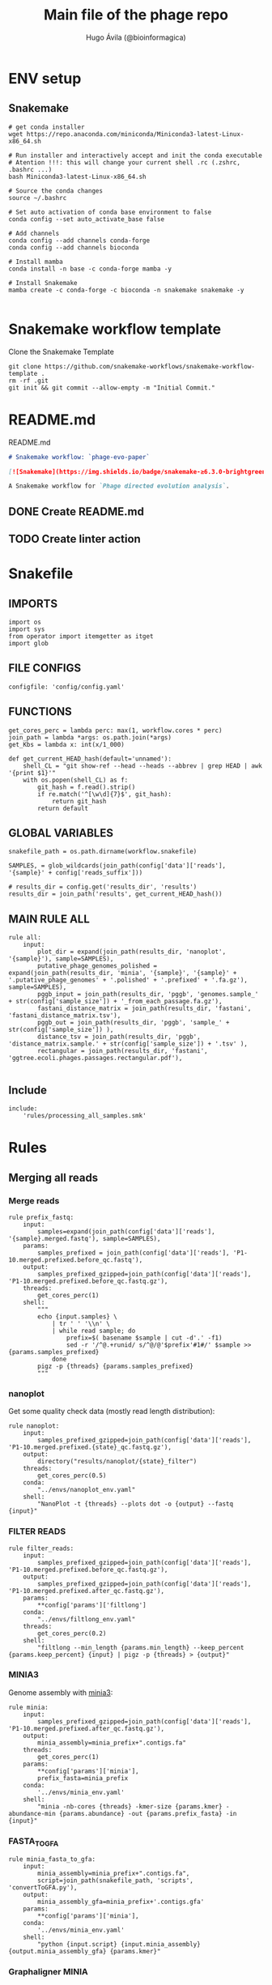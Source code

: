 #+TITLE: Main file of the phage repo
#+AUTHOR: Hugo Ávila (@bioinformagica)
#+LANGUAGE: en-us
#+STARTUP: overview
#+PROPERTY: header-args :dir ~/projects/phage-evo-paper :mkdirp yes :exports none :eval never-export

* ENV setup
** Snakemake
#+BEGIN_SRC shell
# get conda installer
wget https://repo.anaconda.com/miniconda/Miniconda3-latest-Linux-x86_64.sh

# Run installer and interactively accept and init the conda executable
# Atention !!!: this will change your current shell .rc (.zshrc, .bashrc ...)
bash Miniconda3-latest-Linux-x86_64.sh

# Source the conda changes
source ~/.bashrc

# Set auto activation of conda base environment to false
conda config --set auto_activate_base false

# Add channels
conda config --add channels conda-forge
conda config --add channels bioconda

# Install mamba
conda install -n base -c conda-forge mamba -y

# Install Snakemake
mamba create -c conda-forge -c bioconda -n snakemake snakemake -y

#+END_SRC

#+RESULTS:

* Snakemake workflow template
#+NAME: cb:get-snakemake-template
#+CAPTION: Clone the Snakemake Template
#+BEGIN_SRC shell
git clone https://github.com/snakemake-workflows/snakemake-workflow-template .
rm -rf .git
git init && git commit --allow-empty -m "Initial Commit."
#+END_SRC

* README.md
#+NAME: cb:README.md
#+CAPTION: README.md
#+BEGIN_SRC markdown :tangle README.md
# Snakemake workflow: `phage-evo-paper`

[![Snakemake](https://img.shields.io/badge/snakemake-≥6.3.0-brightgreen.svg)](https://snakemake.github.io)

A Snakemake workflow for `Phage directed evolution analysis`.
#+END_SRC
** DONE Create README.md
** TODO Create linter action
* Snakefile
:PROPERTIES:
:COOKIE_DATA: todo recursive
:header-args: :tangle workflow/Snakefile :mkdirp yes :exports none :eval never-export :comments link
:END:
** IMPORTS
#+BEGIN_SRC snakemake
import os
import sys
from operator import itemgetter as itget
import glob
#+END_SRC

** FILE CONFIGS
#+BEGIN_SRC snakemake
configfile: 'config/config.yaml'
#+END_SRC

** FUNCTIONS
#+BEGIN_SRC snakemake
get_cores_perc = lambda perc: max(1, workflow.cores * perc)
join_path = lambda *args: os.path.join(*args)
get_Kbs = lambda x: int(x/1_000)

def get_current_HEAD_hash(default='unnamed'):
    shell_CL = "git show-ref --head --heads --abbrev | grep HEAD | awk '{print $1}'"
    with os.popen(shell_CL) as f:
        git_hash = f.read().strip()
        if re.match('^[\w\d]{7}$', git_hash):
            return git_hash
        return default
#+END_SRC

** GLOBAL VARIABLES
#+BEGIN_SRC snakemake
snakefile_path = os.path.dirname(workflow.snakefile)

SAMPLES, = glob_wildcards(join_path(config['data']['reads'], '{sample}' + config['reads_suffix']))

# results_dir = config.get('results_dir', 'results')
results_dir = join_path('results', get_current_HEAD_hash())
#+END_SRC
** MAIN RULE ALL
#+BEGIN_SRC snakemake
rule all:
    input:
        plot_dir = expand(join_path(results_dir, 'nanoplot', '{sample}'), sample=SAMPLES),
        putative_phage_genomes_polished = expand(join_path(results_dir, 'minia', '{sample}', '{sample}' + '.putative_phage_genomes' + '.polished' + '.prefixed' + '.fa.gz'), sample=SAMPLES),
        pggb_input = join_path(results_dir, 'pggb', 'genomes.sample_' + str(config['sample_size']) + '_from_each_passage.fa.gz'),
        fastani_distance_matrix = join_path(results_dir, 'fastani', 'fastani_distance_matrix.tsv'),
        pggb_out = join_path(results_dir, 'pggb', 'sample_' + str(config['sample_size']) ),
        distance_tsv = join_path(results_dir, 'pggb', 'distance_matrix.sample.' + str(config['sample_size']) + '.tsv' ),
        rectangular = join_path(results_dir, 'fastani', 'ggtree.ecoli.phages.passages.rectangular.pdf'),

#+END_SRC

** Include
#+BEGIN_SRC snakemake
include:
    'rules/processing_all_samples.smk'
#+END_SRC

* Rules
** Merging all reads
:PROPERTIES:
:COOKIE_DATA: todo recursive
:header-args: :tangle workflow/rules/assembly_merged_reads.smk :mkdirp yes :exports none :eval never-export :comments link
:END:
*** Merge reads
#+BEGIN_SRC snakemake
rule prefix_fastq:
    input:
        samples=expand(join_path(config['data']['reads'], '{sample}.merged.fastq'), sample=SAMPLES),
    params:
        samples_prefixed = join_path(config['data']['reads'], 'P1-10.merged.prefixed.before_qc.fastq'),
    output:
        samples_prefixed_gzipped=join_path(config['data']['reads'], 'P1-10.merged.prefixed.before_qc.fastq.gz'),
    threads:
        get_cores_perc(1)
    shell:
        """
        echo {input.samples} \
            | tr ' ' '\\n' \
            | while read sample; do
                prefix=$( basename $sample | cut -d'.' -f1)
                sed -r '/^@.+runid/ s/^@/@'$prefix'#1#/' $sample >> {params.samples_prefixed}
            done
        pigz -p {threads} {params.samples_prefixed}
        """
#+END_SRC

*** nanoplot
Get some quality check data (mostly read length distribution):
#+BEGIN_SRC snakemake
rule nanoplot:
    input:
        samples_prefixed_gzipped=join_path(config['data']['reads'], 'P1-10.merged.prefixed.{state}_qc.fastq.gz'),
    output:
        directory("results/nanoplot/{state}_filter")
    threads:
        get_cores_perc(0.5)
    conda:
        "../envs/nanoplot_env.yaml"
    shell:
        "NanoPlot -t {threads} --plots dot -o {output} --fastq {input}"
#+END_SRC

*** FILTER READS
#+BEGIN_SRC snakemake
rule filter_reads:
    input:
        samples_prefixed_gzipped=join_path(config['data']['reads'], 'P1-10.merged.prefixed.before_qc.fastq.gz'),
    output:
        samples_prefixed_gzipped=join_path(config['data']['reads'], 'P1-10.merged.prefixed.after_qc.fastq.gz'),
    params:
        **config['params']['filtlong']
    conda:
        "../envs/filtlong_env.yaml"
    threads:
        get_cores_perc(0.2)
    shell:
        "filtlong --min_length {params.min_length} --keep_percent {params.keep_percent} {input} | pigz -p {threads} > {output}"
#+END_SRC

*** MINIA3
Genome assembly with [[https:https://github.com/GATB/minia][minia3]]:
#+BEGIN_SRC snakemake
rule minia:
    input:
        samples_prefixed_gzipped=join_path(config['data']['reads'], 'P1-10.merged.prefixed.after_qc.fastq.gz'),
    output:
        minia_assembly=minia_prefix+".contigs.fa"
    threads:
        get_cores_perc(1)
    params:
        **config['params']['minia'],
        prefix_fasta=minia_prefix
    conda:
        '../envs/minia_env.yaml'
    shell:
        "minia -nb-cores {threads} -kmer-size {params.kmer} -abundance-min {params.abundance} -out {params.prefix_fasta} -in {input}"
#+END_SRC

*** FASTA_TO_GFA
#+BEGIN_SRC snakemake
rule minia_fasta_to_gfa:
    input:
        minia_assembly=minia_prefix+".contigs.fa",
        script=join_path(snakefile_path, 'scripts', 'convertToGFA.py'),
    output:
        minia_assembly_gfa=minia_prefix+'.contigs.gfa'
    params:
        **config['params']['minia'],
    conda:
        '../envs/minia_env.yaml'
    shell:
        "python {input.script} {input.minia_assembly} {output.minia_assembly_gfa} {params.kmer}"
#+END_SRC

*** Graphaligner MINIA
#+BEGIN_SRC snakemake
rule polishing_graphaligner_minia:
    input:
        filtered = join_path(config['data']['reads'], 'filtered', '{sample}.filtered.fastq.gz'),
        minia_assembly_gfa = join_path('results', results_dir, 'minia', '{sample}', '{sample}.contigs.gfa'),
    output:
        minia_gaf = join_path('results', results_dir, 'minia', '{sample}', '{sample}.reads.polished.gaf'),
        polished_reads_fasta = join_path('results', results_dir, 'minia', '{sample}', '{sample}.reads.polished.fa'),
        polished_reads = join_path('results', results_dir, 'minia', '{sample}', '{sample}.reads.polished.fa.gz'),
    threads:
        get_cores_perc(0.3)
    params:
        dbtype = "vg",
        seed_minimizer = 15
    conda:
        '../envs/graphaligner_env.yaml'
    shell:
        "GraphAligner -g {input.minia_assembly_gfa} -f {input.filtered} -x {params.dbtype} "
        "--threads {threads} --seeds-minimizer-length {params.seed_minimizer} "
        "--seeds-minimizer-windowsize {params.seed_minimizer} -a {output.minia_gaf} "
        "--corrected-out {output.polished_reads_fasta} && "
        "cat {output.polished_reads_fasta} | bgzip -@ {threads} > {output.polished_reads}"
#+END_SRC

*** Filter by length
#+BEGIN_SRC snakemake
rule filter_by_length_and_index:
    input:
        minia_assembly_gfa_polished = join_path('results', results_dir, 'minia', '{sample}', '{sample}.contigs.polished.fa'),
        script = join_path(snakefile_path, 'scripts', 'filter_by_length.py')
    output:
        minia_assembly_polished_filtered = join_path('results', results_dir, 'minia', '{sample}', '{sample}.contigs.polished' + filter_contigs_prefix + ".fa.gz"),
        fai = join_path('results', results_dir, 'minia', '{sample}', '{sample}.contigs.polished' + filter_contigs_prefix + ".fa.gz.fai"),
        gzi = join_path('results', results_dir, 'minia', '{sample}', '{sample}.contigs.polished' + filter_contigs_prefix + ".fa.gz.gzi"),
    params:
        **config['params']['minia']
    conda:
        '../envs/bio_env.yaml'
    threads:
        1
    shell:
        "python3 {input.script} {input.minia_assembly_gfa_polished} {params.min_contig_lenght}  {params.max_contig_lenght} | bgzip > {output.minia_assembly_polished_filtered} && "
        "samtools faidx {output.minia_assembly_polished_filtered}"
#+END_SRC

*** Create index
#+BEGIN_SRC snakemake
rule create_index_fasta:
    input:
        minia_assembly_polished_filtered = filter_contigs_prefix + '.contigs.polished.fa',
    output:
        minia_assembly_polished_filtered_crompressed = filter_contigs_prefix + '.contigs.polished.fa.gz',
        fai = filter_contigs_prefix + '.contigs.polished.fa.gz.fai',
        gzi = filter_contigs_prefix + '.contigs.polished.fa.gz.gzi',
    threads:
        get_cores_perc(0.5)
    conda:
        '../envs/pggb_env.yaml'
    shell:
        "cat {input.minia_assembly_polished_filtered} | bgzip -@ {threads} > {output.minia_assembly_polished_filtered_crompressed} && "
        "samtools faidx {output.minia_assembly_polished_filtered_crompressed}"
#+END_SRC

*** Get sample and add parental phages genomes
#+BEGIN_SRC snakemake
rule add_parental_genomes_and_get_sample:
    input:
        minia_assembly_polished_filtered_crompressed = filter_contigs_prefix + '.contigs.polished.fa.gz',
        parental_genomes = config['data']['genomes']['ecoli_and_phages']
    params:
        prefix = filter_contigs_prefix + '.contigs.polished.sample1K.fa',
    output:
        minia_assembly_polished_filtered_crompressed_sampled = filter_contigs_prefix + '.contigs.polished.sample1K.fa.gz',
        fai = filter_contigs_prefix + '.contigs.polished.sample1K.fa.gz.fai',
        gzi = filter_contigs_prefix + '.contigs.polished.sample1K.fa.gz.gzi',
    threads:
        get_cores_perc(0.8)
    conda:
        '../envs/pggb_env.yaml'
    shell:
        "cat {input.parental_genomes} > {params.prefix} && "
        "samtools faidx {input.minia_assembly_polished_filtered_crompressed} "
        "$( seq 1 10 | while read i; do zgrep  -P '^>P'$i'#' {input.minia_assembly_polished_filtered_crompressed} | shuf -n 100 ; done | sed 's/>//' ) "
        ">> {params.prefix} && "
        " bgzip -@ {threads}  {params.prefix} && "
        " samtools faidx {output.minia_assembly_polished_filtered_crompressed_sampled}"
#+END_SRC

*** PGGB minia_polished
#+BEGIN_SRC snakemake
rule pggb_minia:
    input:
        minia_assembly_polished_filtered_crompressed_sampled = filter_contigs_prefix + '.contigs.polished.sample1K.fa.gz',
        fai = filter_contigs_prefix + '.contigs.polished.sample1K.fa.gz.fai',
        gzi = filter_contigs_prefix + '.contigs.polished.sample1K.fa.gz.gzi',
    output:
        directory( "results/pggb/minia.assembly" + pggb_prefix + ".ecoli.and.phages" ),
    params:
        **config['params']['pggb']
    conda:
        '../envs/pggb_env.yaml'
    threads:
        get_cores_perc(1)
    shell:
        "n_mappings=$( zgrep -c '>' {input.minia_assembly_polished_filtered_crompressed_sampled} ) && "
        " pggb -m -p {params.map_pct_id} -n $n_mappings -s {params.segment_length} -l {params.block_length} -t {threads} -o {output} -i {input.minia_assembly_polished_filtered_crompressed_sampled}"
#+END_SRC

*** Get distance matrix
#+BEGIN_SRC snakemake
rule odgi_get_distance_matrix:
    input:
        odgi_graph = glob.glob(join_path("results/pggb/minia.assembly" + pggb_prefix + ".ecoli.and.phages",  '*.smooth.final.og'))[0]
    output:

#+END_SRC

** Assembly each passage
:PROPERTIES:
:COOKIE_DATA: todo recursive
:header-args: :tangle workflow/rules/assembly_each_passage_reads.smk :mkdirp yes :exports none :eval never-export :comments link
:END:
*** Prefix reads
#+BEGIN_SRC snakemake
rule prefix_fastq:
    input:
        sample = join_path(config['data']['reads'], '{sample}.merged.fastq'),
    output:
        sample_prefixed = join_path(config['data']['reads'], 'prefixed', '{sample}.prefixed.fastq.gz')
    threads:
        get_cores_perc(1)
    conda:
        '../envs/pggb_env.yaml'
    shell:
        "prefix=$( basename {input.sample} | cut -d'.' -f1) && "
        "sed -r '/^@.+runid/ s/^@/@'$prefix'#1#/' {input.sample} | bgzip > {output.sample_prefixed}"
#+END_SRC

*** nanoplot
Get some quality check data (mostly read length distribution):
#+BEGIN_SRC snakemake
rule quality_check_plot_before_filtering:
    input:
        sample = join_path(config['data']['reads'], '{state}', '{sample}.{state}.fastq.gz')
    output:
        plot_dir = directory("results/single/nanoplot/{state}/{sample}")
    threads:
        get_cores_perc(1)
    conda:
        "../envs/nanoplot_env.yaml"
    shell:
        "NanoPlot -t 2 --plots dot -o {output.plot_dir} --fastq {input.sample}"
#+END_SRC

*** FILTER READS
#+BEGIN_SRC snakemake
rule filter_reads:
    input:
        prefixed = join_path(config['data']['reads'], 'prefixed', '{sample}.prefixed.fastq.gz')
    output:
        filtered = join_path(config['data']['reads'], 'filtered', '{sample}.filtered.fastq.gz')
    params:
        ,**config['params']['filtlong']
    conda:
        "../envs/filtlong_env.yaml"
    threads:
        10
    shell:
        "filtlong --min_length {params.min_length} --keep_percent {params.keep_percent} {input.prefixed} | pigz > {output.filtered}"
#+END_SRC

*** Minia assembly
Genome assembly with [[https:https://github.com/GATB/minia][minia3]]:
#+BEGIN_SRC snakemake
rule minia:
    input:
        prefixed = join_path(config['data']['reads'], 'prefixed', '{sample}.prefixed.fastq.gz'),
        script_abundance = join_path(snakefile_path, 'scripts', 'get_abundance.sh'),
    output:
        minia_assembly =  join_path('results', results_dir, 'minia', '{sample}', '{sample}.contigs.fa'),
    threads:
        4
    params:
        **config['params']['minia'],
    conda:
        '../envs/minia_env.yaml'
    shell:
        "RELATIVE_ABUNDACE=$( {input.script_abundance} {params.P1_abundance} {params.P1_bp} {input.prefixed} ) && "
        "minia -nb-cores {params.cores} -kmer-size {params.kmer} -abundance-min $RELATIVE_ABUNDACE "
        "-out $(echo {output.minia_assembly} | sed 's/.contigs.fa//') -in {input.prefixed} && "
        "find $( dirname {output.minia_assembly} ) -type f ! -name '*'$(basename {output.minia_assembly}) -exec rm {{}} \;"
#+END_SRC
*** fasta to gfa
#+BEGIN_SRC snakemake
rule minia_fasta_to_gfa:
    input:
        minia_assembly =  join_path('results', results_dir, 'minia', '{sample}', '{sample}.contigs.fa'),
        script = join_path(snakefile_path, 'scripts', 'convertToGFA.py'),
    output:
        minia_assembly_gfa = join_path('results', results_dir, 'minia', '{sample}', '{sample}.contigs.gfa')
    params:
        **config['params']['minia'],
    conda:
        '../envs/minia_env.yaml'
    threads:
        10
    shell:
        "python {input.script} {input.minia_assembly} {output.minia_assembly_gfa} {params.kmer}"
#+END_SRC

*** Graphaligner MINIA
#+BEGIN_SRC snakemake
rule polishing_graphaligner_minia:
    input:
        samples_prefixed_gzipped = join_path(config['data']['reads'], 'prefixed', '{sample}.prefixed.fastq.gz'),
        minia_assembly_gfa = join_path('results', 'single', 'minia', '{sample}', '{sample}.' + minia_prefix + ".contigs.gfa")
    output:
        minia_gaf = join_path('results', 'single', 'minia', '{sample}', '{sample}.' + minia_prefix + ".contigs.polished.gaf"),
        minia_assembly_gfa_polished = join_path('results', 'single', 'minia', '{sample}', '{sample}.' + minia_prefix + ".contigs.polished.fa"),
    threads:
        4
    params:
        dbtype = "vg",
        seed_minimizer = 15
    conda:
        '../envs/graphaligner_env.yaml'
    shell:
        "GraphAligner -g {input.minia_assembly_gfa} -f {input.samples_prefixed_gzipped} -x {params.dbtype} --threads 10 --seeds-minimizer-length {params.seed_minimizer} --seeds-minimizer-windowsize {params.seed_minimizer} -a {output.minia_gaf} --corrected-out {output.minia_assembly_gfa_polished}"
#+END_SRC

**** TODO Add graphaligner to pggb_env
*** Filter by length
#+BEGIN_SRC snakemake
rule filter_by_length_and_index:
    input:
        minia_assembly_gfa_polished = join_path('results', 'single', 'minia', '{sample}', '{sample}.' + minia_prefix + ".contigs.polished.fa"),
        script = join_path(snakefile_path, 'scripts', 'filter_by_length.py')
    output:
        minia_assembly_polished_filtered = join_path('results', 'single', 'minia', '{sample}', '{sample}.' + minia_prefix + ".contigs.polished" + filter_contigs_prefix + ".fa.gz"),
        fai = join_path('results', 'single', 'minia', '{sample}', '{sample}.' + minia_prefix + ".contigs.polished" + filter_contigs_prefix + ".fa.gz.fai"),
        giz = join_path('results', 'single', 'minia', '{sample}', '{sample}.' + minia_prefix + ".contigs.polished" + filter_contigs_prefix + ".fa.gz.gzi"),
    params:
        ,**config['params']['minia']
    conda:
        '../envs/bio_env.yaml'
    threads:
        10
    shell:
        "python3 {input.script} {input.minia_assembly_gfa_polished} {params.min_contig_lenght}  {params.max_contig_lenght} | bgzip > {output.minia_assembly_polished_filtered} && "
        "samtools faidx {output.minia_assembly_polished_filtered}"
#+END_SRC
**** TODO ADD samtools to bio_env or add biopython to pggb_env
*** Sample 1000
#+BEGIN_SRC snakemake
rule sample_genomes:
    input:
        polished_reads = join_path('results', results_dir, 'minia', '{sample}', '{sample}.reads.polished.fa.gz'),
    output:
        polished_reads = join_path('results', results_dir, 'minia', '{sample}', '{sample}.reads.polished.sample.fa.gz' ),
    params:
        sample_size = 100
    threads:
        4
    shell:
        "samtools faidx {input.polished_reads} $(zgrep '>' {input.polished_reads} | sed 's/>//' | cut -d ' ' -f1 | shuf -n {params.sample_size}) | "
        "bgzip > {output.polished_reads}"
#+END_SRC
*** Merge samples
#+BEGIN_SRC snakemake
rule merge_samples_and_parental_genomes:
    input:
        polished_reads = expand(join_path('results', results_dir, 'minia', '{sample}', '{sample}.reads.polished.sample.fa.gz' ), sample=SAMPLES),
        ecoli_and_phages = config['data']['genomes']['ecoli_and_phages'],
    output:
        pggb_input = join_path('results', results_dir, 'pggb', 'minia.merged.1K.sample.fa.gz'),
        fai = join_path('results', results_dir, 'pggb', 'minia.merged.1K.sample.fa.gz.fai'),
        gzi = join_path('results', results_dir, 'pggb', 'minia.merged.1K.sample.fa.gz.gzi'),
    conda:
        '../envs/pggb_env.yaml'
    threads:
        get_cores_perc(1)
    shell:
        "cat {input.ecoli_and_phages} <(zcat {input.polished_reads}) | bgzip -@ {threads} > {output.pggb_input} && "
        "samtools faidx {output.pggb_input}"
#+END_SRC
*** Pangenome PGGB
#+BEGIN_SRC snakemake
rule pggb_pangenome:
    input:
        pggb_input = join_path('results', results_dir, 'pggb', 'minia.merged.1K.sample.fa.gz'),
        fai = join_path('results', results_dir, 'pggb', 'minia.merged.1K.sample.fa.gz.fai'),
        gzi = join_path('results', results_dir, 'pggb', 'minia.merged.1K.sample.fa.gz.gzi'),
    output:
        pggb_out = directory(join_path('results', results_dir, 'pggb', 'out')),
    params:
        **config['params']['pggb']
    threads:
        get_cores_perc(1)
    conda:
        '../envs/pggb_env.yaml'
    shell:
        "n_mappings=$( zgrep -c '>' {input.pggb_input} ) && "
        "pggb -m -p {params.map_pct_id} -n $n_mappings -s {params.segment_length} -l {params.block_length} -t {threads} -o {output.pggb_out} -i {input.pggb_input}"
#+END_SRC
*** Get distance
#+BEGIN_SRC snakemake
rule get_distance_metrics:
    input:
        pggb_out = join_path('results', results_dir, 'pggb', 'out'),
    output:
        distance_tsv = join_path('results', results_dir, 'pggb', 'distance_matrix.tsv'),
    threads:
        get_cores_perc(1)
    conda:
        '../envs/pggb_env.yaml'
    shell:
        "odgi paths -t {threads} -d -i {input.pggb_out}/*.smooth.final.og > {output.distance_tsv}"
#+END_SRC
*** R phylogeny
#+BEGIN_SRC snakemake
# rule phylogeny:
#     input:
#         distance_tsv = join_path('results', 'single', 'pggb', 'distance_matrix.tsv'),
#         script = join_path(snakefile_path, 'scripts', 'phylogeny.R'),
#     output:
#         phylogeny_svg = join_path('results', 'phylogeny', 'tree.svg'),
#         phylogeny_pdf = join_path('results', 'phylogeny', 'tree.pdf'),
#         phylogeny_newick = join_path('results', 'phylogeny', 'tree.newick'),
#         pca_pdf = join_path('results', 'phylogeny', 'pca.pdf'),

#+END_SRC
*** Genomic anotation

** Best Abundance
:PROPERTIES:
:COOKIE_DATA: todo recursive
:header-args: :tangle workflow/rules/best_abundance.smk :mkdirp yes :exports none :eval never-export :comments link
:END:
*** Minia assembly
Genome assembly with [[https:https://github.com/GATB/minia][minia3]]:
#+BEGIN_SRC snakemake
rule minia:
    input:
        filtered = join_path(config['data']['reads'], 'prefixed', 'P1.prefixed.fastq.gz')
    output:
        minia_assembly =  join_path('results', 'test_abundance', 'minia', 'A{abundance}.K{kmer}', 'minia.assembly.contigs.fa')
    threads:
        6
    params:
        kmer = '{kmer}',
        abundance = '{abundance}',
    conda:
        '../envs/minia_env.yaml'
    shell:
        "minia -nb-cores 5 -kmer-size {params.kmer} -abundance-min {params.abundance} -out $( echo {output.minia_assembly} | sed 's/.contigs.fa//' ) -in {input.filtered} && "
        " find $( dirname {output.minia_assembly} ) -type f ! -name '*'$(basename {output.minia_assembly}) -exec rm {{}} \;"
#+END_SRC
*** fasta to gfa
#+BEGIN_SRC snakemake
rule minia_fasta_to_gfa:
    input:
        minia_assembly =  join_path('results', 'test_abundance', 'minia', 'A{abundance}.K{kmer}', 'minia.assembly.contigs.fa'),
        script = join_path(snakefile_path, 'scripts', 'convertToGFA.py'),
    output:
        minia_assembly_gfa =  join_path('results', 'test_abundance', 'minia', 'A{abundance}.K{kmer}', 'minia.assembly.contigs.gfa'),
    params:
        kmer = '{kmer}',
    conda:
        '../envs/minia_env.yaml'
    threads:
        10
    shell:
        "python {input.script} {input.minia_assembly} {output.minia_assembly_gfa} {params.kmer}"
#+END_SRC

** relative_abundace
:PROPERTIES:
:COOKIE_DATA: todo recursive
:header-args: :tangle workflow/rules/relative_abundace.smk :mkdirp yes :exports none :eval never-export :comments link
:END:
*** config
#+BEGIN_SRC snakemake
# results_dir = os.path.basename(workflow.snakefile).replace('.smk', '')
#+END_SRC
*** Prefix reads
#+BEGIN_SRC snakemake
rule prefix_fastq:
    input:
        sample = join_path(config['data']['reads'], '{sample}.merged.fastq'),
    output:
        sample_prefixed = join_path(config['data']['reads'], 'prefixed', '{sample}.prefixed.fastq.gz')
    threads:
        get_cores_perc(1)
    conda:
        '../envs/pggb_env.yaml'
    shell:
        "prefix=$( basename {input.sample} | cut -d'.' -f1) && "
        "sed -r '/^@.+runid/ s/^@/@'$prefix'#1#/' {input.sample} | bgzip > {output.sample_prefixed}"
#+END_SRC
*** FASTQ lenght filtering
#+BEGIN_SRC snakemake
rule filter_reads:
    input:
        prefixed = join_path(config['data']['reads'], 'prefixed', '{sample}.prefixed.fastq.gz')
    output:
        filtered = join_path(config['data']['reads'], 'filtered', '{sample}.filtered.fastq.gz')
    params:
        **config['params']['seqkit']
    conda:
        "../envs/seqkit_env.yaml"
    threads:
        4
    shell:
        "seqkit seq {input.prefixed} -j {threads} -m {params.min} -M {params.max} | bgzip > {output.filtered}"
#+END_SRC
**** TODO Remember to add bgzip to seqkit env maybe
*** Minia assembly
Genome assembly with [[https:https://github.com/GATB/minia][minia3]]:
#+BEGIN_SRC snakemake
rule minia:
    input:
        prefixed = join_path(config['data']['reads'], 'prefixed', '{sample}.prefixed.fastq.gz'),
        script_abundance = join_path(snakefile_path, 'scripts', 'get_abundance.sh'),
    output:
        minia_assembly =  join_path('results', results_dir, 'minia', '{sample}', '{sample}.contigs.fa'),
    threads:
        4
    params:
        ,**config['params']['minia'],
    conda:
        '../envs/minia_env.yaml'
    shell:
        "RELATIVE_ABUNDACE=$( {input.script_abundance} {params.P1_abundance} {params.P1_bp} {input.prefixed} ) && "
        "minia -nb-cores {params.cores} -kmer-size {params.kmer} -abundance-min $RELATIVE_ABUNDACE "
        "-out $(echo {output.minia_assembly} | sed 's/.contigs.fa//') -in {input.prefixed} && "
        "find $( dirname {output.minia_assembly} ) -type f ! -name '*'$(basename {output.minia_assembly}) -exec rm {{}} \;"
#+END_SRC
*** fasta to gfa
#+BEGIN_SRC snakemake
rule minia_fasta_to_gfa:
    input:
        minia_assembly =  join_path('results', results_dir, 'minia', '{sample}', '{sample}.contigs.fa'),
        script = join_path(snakefile_path, 'scripts', 'convertToGFA.py'),
    output:
        minia_assembly_gfa = join_path('results', results_dir, 'minia', '{sample}', '{sample}.contigs.gfa')
    params:
        ,**config['params']['minia'],
    conda:
        '../envs/minia_env.yaml'
    threads:
        10
    shell:
        "python {input.script} {input.minia_assembly} {output.minia_assembly_gfa} {params.kmer}"
#+END_SRC

*** Graphaligner MINIA
#+BEGIN_SRC snakemake
rule polishing_graphaligner_minia:
    input:
        filtered = join_path(config['data']['reads'], 'filtered', '{sample}.filtered.fastq.gz'),
        minia_assembly_gfa = join_path('results', results_dir, 'minia', '{sample}', '{sample}.contigs.gfa'),
    output:
        minia_gaf = join_path('results', results_dir, 'minia', '{sample}', '{sample}.reads.polished.gaf'),
        polished_reads_fasta = join_path('results', results_dir, 'minia', '{sample}', '{sample}.reads.polished.fa'),
        polished_reads = join_path('results', results_dir, 'minia', '{sample}', '{sample}.reads.polished.fa.gz'),
    threads:
        get_cores_perc(0.3)
    params:
        dbtype = "vg",
        seed_minimizer = 15
    conda:
        '../envs/graphaligner_env.yaml'
    shell:
        "GraphAligner -g {input.minia_assembly_gfa} -f {input.filtered} -x {params.dbtype} "
        "--threads {threads} --seeds-minimizer-length {params.seed_minimizer} "
        "--seeds-minimizer-windowsize {params.seed_minimizer} -a {output.minia_gaf} "
        "--corrected-out {output.polished_reads_fasta} && "
        "cat {output.polished_reads_fasta} | bgzip -@ {threads} > {output.polished_reads}"
#+END_SRC

**** TODO Add graphaligner to pggb_env
*** Sample genomes
#+BEGIN_SRC snakemake
rule sample_genomes:
    input:
        polished_reads = join_path('results', results_dir, 'minia', '{sample}', '{sample}.reads.polished.fa.gz'),
    output:
        polished_reads = join_path('results', results_dir, 'minia', '{sample}', '{sample}.reads.polished.sample.' + str(config['sample_size']) + '.fa.gz' ),
    params:
        sample_size = config['sample_size']
    threads:
        4
    shell:
        "samtools faidx {input.polished_reads} $(zgrep '>' {input.polished_reads} | sed 's/>//' | cut -d ' ' -f1 | shuf -n {params.sample_size}) | "
        "bgzip > {output.polished_reads}"
#+END_SRC
*** Merge samples
#+BEGIN_SRC snakemake
rule merge_samples_and_parental_genomes:
    input:
        polished_reads = expand(join_path('results', results_dir, 'minia', '{sample}', '{sample}.reads.polished.sample.' + str(config['sample_size']) + '.fa.gz' ), sample=SAMPLES),
        ecoli_and_phages = config['data']['genomes']['ecoli_and_phages'],
    output:
        pggb_input = join_path('results', results_dir, 'pggb', 'minia.merged.' + str(config['sample_size']) + '.sample.fa.gz'),
        fai = join_path('results', results_dir, 'pggb', 'minia.merged.' + str(config['sample_size']) + '.sample.fa.gz.fai'),
        gzi = join_path('results', results_dir, 'pggb', 'minia.merged.' + str(config['sample_size']) + '.sample.fa.gz.gzi'),
    conda:
        '../envs/pggb_env.yaml'
    threads:
        get_cores_perc(1)
    shell:
        "cat {input.ecoli_and_phages} <(zcat {input.polished_reads}) | bgzip -@ {threads} > {output.pggb_input} && "
        "samtools faidx {output.pggb_input}"
#+END_SRC
*** Pangenome PGGB
#+BEGIN_SRC snakemake
rule pggb_pangenome:
    input:
        pggb_input = join_path('results', results_dir, 'pggb', 'minia.merged.' + str(config['sample_size']) + '.sample.fa.gz'),
        fai = join_path('results', results_dir, 'pggb', 'minia.merged.' + str(config['sample_size']) + '.sample.fa.gz.fai'),
        gzi = join_path('results', results_dir, 'pggb', 'minia.merged.' + str(config['sample_size']) + '.sample.fa.gz.gzi'),
    output:
        pggb_out = directory(join_path('results', results_dir, 'pggb', 'out')),
    params:
        ,**config['params']['pggb']
    threads:
        get_cores_perc(1)
    conda:
        '../envs/pggb_env.yaml'
    shell:
        "n_mappings=$( zgrep -c '>' {input.pggb_input} ) && "
        "pggb -m -p {params.map_pct_id} -n $n_mappings -s {params.segment_length} -l {params.block_length} -k {params.min_match_len} -B {params.transclose_batch} -t {threads} -o {output.pggb_out} -i {input.pggb_input}"
#+END_SRC
*** Get distance
#+BEGIN_SRC snakemake
rule get_distance_metrics:
    input:
        pggb_out = join_path('results', results_dir, 'pggb', 'out'),
    output:
        distance_tsv = join_path('results', results_dir, 'pggb', 'distance_matrix.sample.' + str(config['sample_size']) + '.tsv'),
    threads:
        get_cores_perc(1)
    conda:
        '../envs/pggb_env.yaml'
    shell:
        "odgi paths -t {threads} -d -i {input.pggb_out}/*.smooth.final.og > {output.distance_tsv}"
#+END_SRC
*** Plot phylogeny
#+BEGIN_SRC snakemake
rule plot_phylogeny:
    input:
        distance_tsv = join_path('results', results_dir, 'pggb', 'distance_matrix.sample.' + str(config['sample_size']) + '.tsv'),
        script_phylogeny = join_path(snakefile_path, 'scripts', 'phylogeny.R'),
    output:
        rectangular = join_path('results', results_dir, 'plots', 'ggtree.ecoli.phages.passages.rectangular.pdf'),
        daylight = join_path('results', results_dir, 'plots', 'ggtree.ecoli.phages.passages.daylight.pdf'),
    conda:
        '../envs/R_env.yaml'
    threads:
        1
    shell:
        "Rscript {input.script_phylogeny} {input.distance_tsv} {output.rectangular}"
#+END_SRC
*** Split_multifasta
#+BEGIN_SRC snakemake
checkpoint split_multifasta:
    input:
        pggb_input = join_path('results', results_dir, 'pggb', 'minia.merged.' + str(config['sample_size']) + '.sample.fa.gz'),
        fai = join_path('results', results_dir, 'pggb', 'minia.merged.' + str(config['sample_size']) + '.sample.fa.gz.fai'),
        gzi = join_path('results', results_dir, 'pggb', 'minia.merged.' + str(config['sample_size']) + '.sample.fa.gz.gzi'),
    output:
        split_fastas_dir = join_path('results', results_dir, 'split_fastas_sample' + str(config['sample_size']))
        # split_fastas_paths = join_path('results', results_dir, 'split_fastas_sample' + str(config['sample_size']), 'all_fastas_paths.txt')
    conda:
        '../envs/pggb_env'
    threads:
        1
    shell:
        "fasta_dir=$(dirname {output.split_fastas_paths}) && "
        "zgrep '>' {input.pggb_input} | sed 's/>//' | "
        "while read f; do samtools faidx {input.pggb_input} $f > ${{fasta_dir}}/${{f}}.fa; done"

        # "find $fasta_dir -name '*.fa' -exec readlink -f {{}} \; > {output.split_fastas_paths}"
#+END_SRC

*** FASTANI_DISTANCE
#+BEGIN_SRC snakemake
rule fastaANI_distance_matrix:
    input:
        split_fastas_paths = join_path('results', results_dir, 'split_fastas_sample' + str(config['sample_size']), 'all_fastas_paths.txt')
    output:
        fastani_distance_matrix = join_path('results', results_dir, 'plots','fastani', 'fastani_distance_matrix.tsv'),
    conda:
        '../envs/fastani_env.yaml'
    threads:
        get_cores_perc(1)
    shell:
        "fastANI  -t {threads} --fragLen 200 --ql {input.split_fastas_paths} --rl {input.split_fastas_paths} -o /dev/stdout  | "
        "sed -r 's#'$(readlink -f {input.split_fastas_paths} | xargs dirname )'##g;s#.fa##g' | awk -v OFS='\\t' '{{print $1,$2,$3}}' >{output.fastani_distance_matrix}"



#+END_SRC
*** FASTANI_PLOT
#+BEGIN_SRC snakemake
rule fastANI_plot_tree:
    input:
        fastani_distance_matrix = join_path('results', results_dir, 'plots','fastani', 'fastani_distance_matrix.tsv'),
        script_phylogeny_fastani = join_path(snakefile_path, 'scripts', 'phylogeny_fastani.R'),
    output:
        rectangular = join_path('results', results_dir, 'plots','fastani', 'ggtree.ecoli.phages.passages.rectangular.pdf'),
        daylight = join_path('results', results_dir, 'plots','fastani', 'ggtree.ecoli.phages.passages.daylight.pdf'),
    conda:
        '../envs/R_envs.yaml'
    threads:
        1
    shell:
        'Rscript {input.script_phylogeny_fastani} {input.fastani_distance_matrix} {output.rectangular}'

#+END_SRC
*** Annotation
#+BEGIN_SRC snakemake
rule annotation:
    input:
        split_fastas_paths = join_path('results', results_dir, 'split_fastas_sample' + str(config['sample_size']), 'all_fastas_paths.txt')
    output:


#+END_SRC

** Processing two replicates
:PROPERTIES:
:COOKIE_DATA: todo recursive
:header-args: :tangle workflow/rules/processing_all_samples.smk :mkdirp yes :exports none :eval never-export :comments link
:END:
*** Plot lengths
#+BEGIN_SRC snakemake
rule quality_check_plot:
    input:
        reads = join_path(config['data']['reads'], '{sample}' + config['reads_suffix'])
    output:
        plot_dir = directory(join_path(results_dir, 'nanoplot', '{sample}'))
    threads:
        4
    conda:
        "../envs/nanoplot_env.yaml"
    shell:
        "NanoPlot -t {threads} --plots dot --fastq {input.reads} -o {output.plot_dir}"
#+END_SRC
*** Assembly
#+BEGIN_SRC snakemake
rule minia_assembly:
    input:
        reads = join_path(config['data']['reads'], '{sample}' + config['reads_suffix']),
        script_abundance = join_path(snakefile_path, 'scripts', 'get_abundance.sh'),
        script_fa_to_gfa = join_path(snakefile_path, 'scripts', 'convertToGFA.py'),
    output:
        minia_assembly = join_path(results_dir, 'minia', '{sample}', '{sample}.minia.contigs.fa'),
        minia_assembly_gfa = join_path(results_dir, 'minia', '{sample}', '{sample}.minia.contigs.gfa'),
        log_abundance = join_path('logs', '{sample}.abundance.txt'),
    params:
        **config['params']['minia'],
    threads:
        get_cores_perc(0.1)
    conda:
        '../envs/minia_env.yaml'
    shell:
        "RELATIVE_ABUNDACE=$( {input.script_abundance} {params.P1_abundance} {params.P1_bp} {input.reads} ) && "
        'echo "{wildcards.sample},${{RELATIVE_ABUNDACE}}" > {output.log_abundance} && '
        "minia -nb-cores {threads} -kmer-size {params.kmer} -abundance-min $RELATIVE_ABUNDACE "
        "-out $(echo {output.minia_assembly} | sed 's/.contigs.fa//') -in {input.reads} && "
        "find $( dirname {output.minia_assembly} ) -type f ! -name '*'$(basename {output.minia_assembly}) -exec rm {{}} \; && "
        "python {input.script_fa_to_gfa} {output.minia_assembly} {output.minia_assembly_gfa} {params.kmer}"
#+END_SRC
*** Error correction
#+BEGIN_SRC snakemake
rule graphaligner_error_correction:
    input:
        reads = join_path(config['data']['reads'], '{sample}' + config['reads_suffix']),
        minia_assembly_gfa = join_path(results_dir, 'minia', '{sample}', '{sample}.minia.contigs.gfa'),
    output:
        putative_phage_genomes = join_path(results_dir, 'minia', '{sample}', '{sample}' + '.putative_phage_genomes' + '.fastq'),
        putative_phage_genomes_polished = join_path(results_dir, 'minia', '{sample}', '{sample}' + '.putative_phage_genomes' + '.polished' + '.prefixed' + '.fa.gz'),
    params:
        gam = join_path(results_dir, 'minia', '{sample}', '{sample}' + '.putative_phage_genomes' + '.polished' + '.gam'),
        fasta = join_path(results_dir, 'minia', '{sample}', '{sample}' + '.putative_phage_genomes' + '.polished' + '.fa'),
        **config['params']['seqkit'],
        **config['params']['graphaligner'],
    threads:
        get_cores_perc(0.3)
    conda:
        '../envs/graphaligner_env.yaml'
    shell:
        "seqkit seq {input.reads} -j {threads} -m {params.min} -M {params.max} > {output.putative_phage_genomes} && "
        "GraphAligner -g {input.minia_assembly_gfa} -f {output.putative_phage_genomes} -x {params.dbtype} "
        "--threads {threads} --seeds-minimizer-length {params.seed_minimizer} "
        "--seeds-minimizer-windowsize {params.seed_minimizer} -a {params.gam} "
        "--corrected-out {params.fasta} && "
        "sed -r '/>/ s|>|>{wildcards.sample}#1#|;s|\s.+||' {params.fasta} | bgzip > {output.putative_phage_genomes_polished} && "
        "rm {params.gam} {params.fasta}"
#+END_SRC

*** Sample and merge
#+BEGIN_SRC snakemake
rule merge_and_sample:
    input:
        putative_phage_genomes_polished = expand(join_path(results_dir, 'minia', '{sample}', '{sample}' + '.putative_phage_genomes' + '.polished' + '.prefixed' + '.fa.gz'), sample=SAMPLES),
    output:
        pggb_input = join_path(results_dir, 'pggb', 'genomes.sample_' + str(config['sample_size']) + '_from_each_passage.fa.gz')
    params:
        fasta = join_path(results_dir, 'pggb', 'genomes.sample_' + str(config['sample_size']) + '_from_each_passage.fa'),
        sample_size = config['sample_size']
    threads:
        get_cores_perc(0.5)
    conda:
        '../envs/graphaligner_env.yaml'
    shell:
        '> {params.fasta} && '
        'for f in {input.putative_phage_genomes_polished}; do '
        "samtools faidx $f $( zgrep -Po '(?<=^\>).+' $f | shuf -n {params.sample_size} ) >> {params.fasta}; done && "
        'bgzip -@ {threads} {params.fasta} && samtools faidx {output.pggb_input} '
#+END_SRC

*** Fastani
#+BEGIN_SRC snakemake
rule fastaANI_distance_matrix:
    input:
        pggb_input = join_path(results_dir, 'pggb', 'genomes.sample_' + str(config['sample_size']) + '_from_each_passage.fa.gz')
    output:
        split_fastas = directory(join_path(results_dir, 'split_fasta_' + str(config['sample_size']) )),
        fastani_distance_matrix = join_path(results_dir, 'fastani', 'fastani_distance_matrix.tsv'),
    params:
        list_of_files = join_path(results_dir, 'split_fasta_' + str(config['sample_size']), 'list_of_files.txt' )
    conda:
        '../envs/fastani_env.yaml'
    threads:
        get_cores_perc(1)
    shell:
        'seqkit split -O {output.split_fastas} --by-id {input.pggb_input} && '
        "find {output.split_fastas} -name '*fa.gz' -exec readlink -f {{}} \; > {params.list_of_files} && "
        'fastANI -t {threads} --fragLen 200 --ql {params.list_of_files} --rl {params.list_of_files} -o /dev/stdout  | '
        "perl -pe 's|/.*?id_||g;s|.fa.gz||g' | awk -v OFS='\\t' '{{print $1,$2,$3}}' >{output.fastani_distance_matrix}"



#+END_SRC
*** PGGB
#+BEGIN_SRC snakemake
rule pggb_pangenome:
    input:
        pggb_input = join_path(results_dir, 'pggb', 'genomes.sample_' + str(config['sample_size']) + '_from_each_passage.fa.gz')
    output:
        pggb_out = directory(join_path(results_dir, 'pggb', 'sample_' + str(config['sample_size']) ))
    params:
        ,**config['params']['pggb']
    threads:
        get_cores_perc(1)
    conda:
        '../envs/pggb_env.yaml'
    shell:
        "n_mappings=$( zgrep -c '>' {input.pggb_input} ) && "
        "pggb -m -p {params.map_pct_id} -n $n_mappings -s {params.segment_length} -l {params.block_length} -k {params.min_match_len} -B {params.transclose_batch} -t {threads} -o {output.pggb_out} -i {input.pggb_input}"
#+END_SRC
*** odgi distance matrix
#+BEGIN_SRC snakemake
rule get_distance_metrics:
    input:
        pggb_out = join_path(results_dir, 'pggb', 'sample_' + str(config['sample_size']) )
    output:
        distance_tsv = join_path(results_dir, 'pggb', 'distance_matrix.sample.' + str(config['sample_size']) + '.tsv' )
    threads:
        get_cores_perc(1)
    conda:
        '../envs/pggb_env.yaml'
    shell:
        "odgi paths -t {threads} -d -i {input.pggb_out}/*.smooth.final.og > {output.distance_tsv}"
#+END_SRC
*** Plot FASTANI
#+BEGIN_SRC snakemake
rule plot_fast_ani:
    input:
        fastani_distance_matrix = join_path(results_dir, 'fastani', 'fastani_distance_matrix.tsv'),
        codes = join_path('data', 'tables', 'codes.txt'),
        script_fix_id = join_path(snakefile_path, 'scripts', 'fix_ids.py'),
        script_phylogeny_fastani = join_path(snakefile_path, 'scripts', 'phylogeny_fastani.R'),
    output:
        fastani_distance_matrixi_id_fixed = join_path(results_dir, 'fastani', 'fastani_distance_matrix.tsv'.replace('.tsv', 'ids_fixed.tsv')),
        rectangular = join_path(results_dir, 'fastani', 'ggtree.ecoli.phages.passages.rectangular.pdf'),
        daylight = join_path(results_dir, 'fastani', 'ggtree.ecoli.phages.passages.daylight.pdf'),
    conda:
        '../envs/R_env.yaml'
    shell:
        'python3 {input.script_fix_id} {input.fastani_distance_matrix} {input.codes} > {output.fastani_distance_matrixi_id_fixed} && '
        'Rscript {input.script_phylogeny_fastani} {output.fastani_distance_matrixi_id_fixed} {input.codes} {output.rectangular}'
#+END_SRC


* CONFIGS
:PROPERTIES:
:COOKIE_DATA: todo recursive
:header-args: :tangle config/config.yaml :mkdirp yes :exports none :eval never-export :comments link
:END:
#+BEGIN_SRC yaml
# data: 'data'

# # Input
reads: '/export/erikg/data/phage/reads'
reads_suffix: '.merged.fastq.gz'

sample_size: 5

data:
  reads: '/export/erikg/data/phage/reads'
  genomes:
    ecoli: 'data/genomes/bacteria/E_coli_bl21_noplasmid.fasta'
    merged: 'data/genomes/bacteria/parental_phages_and_Ecoli_bl21.fasta'
    bacteira: 'data/genomes/bacteria'
    phages: 'data/genomes/phage'
    ecoli_and_phages: 'data/genomes/ecoli_bl21_DE_and_phages_merged.fasta'


results:
  nanoplot:
    before: 'results/nanoplot/before_filter'
    after: 'results/nanoplot/after_filter'
  assemblies:
    minia: 'results/assemblies/minia'
    miniasm: 'results/assemblies/miniasm'

# minia
params:
  minia:
    kmer: 33
    abundance: 4
    min_contig_lenght: 40_000
    max_contig_lenght: 50_000
    P1_abundance: 4
    P1_bp: 186778684
    cores: 10
  filtlong:
    keep_percent: 90
    min_length: 10_000
  pggb:
    map_pct_id: 95
    segment_length: 500
    block_length: 1_000
    min_match_len: 256
    transclose_batch: 10_000
  seqkit:
    min: 40_000
    max: 50_000
  graphaligner:
    dbtype: 'vg'
    seed_minimizer: 15

# Sample genomes from assembly
#+END_SRC
* Notes
- Some tools cannot be built through conda only:
  - R: that are some libs that must be isntall manually on the R console:
    - remotes::install_github("YuLab-SMU/ggtree")
    - install.packages("stringi",dep=TRUE)
    - devtools::install_github("tidyverse/tidyr")
  - PGGB: Works better if installed through GUIX
-
** TODO Make a docker container with conda and GUIX
